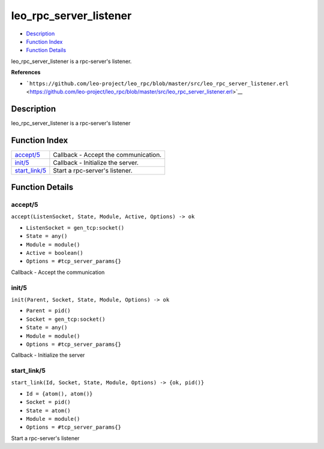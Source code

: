 leo\_rpc\_server\_listener
=================================

-  `Description <#description>`__
-  `Function Index <#index>`__
-  `Function Details <#functions>`__

leo\_rpc\_server\_listener is a rpc-server's listener.

**References**

-  ```https://github.com/leo-project/leo_rpc/blob/master/src/leo_rpc_server_listener.erl`` <https://github.com/leo-project/leo_rpc/blob/master/src/leo_rpc_server_listener.erl>`__

Description
-----------

leo\_rpc\_server\_listener is a rpc-server's listener

Function Index
--------------

+-------------------------------------+----------------------------------------+
| `accept/5 <#accept-5>`__            | Callback - Accept the communication.   |
+-------------------------------------+----------------------------------------+
| `init/5 <#init-5>`__                | Callback - Initialize the server.      |
+-------------------------------------+----------------------------------------+
| `start\_link/5 <#start_link-5>`__   | Start a rpc-server's listener.         |
+-------------------------------------+----------------------------------------+

Function Details
----------------

accept/5
~~~~~~~~

``accept(ListenSocket, State, Module, Active, Options) -> ok``

-  ``ListenSocket = gen_tcp:socket()``
-  ``State = any()``
-  ``Module = module()``
-  ``Active = boolean()``
-  ``Options = #tcp_server_params{}``

Callback - Accept the communication

init/5
~~~~~~

``init(Parent, Socket, State, Module, Options) -> ok``

-  ``Parent = pid()``
-  ``Socket = gen_tcp:socket()``
-  ``State = any()``
-  ``Module = module()``
-  ``Options = #tcp_server_params{}``

Callback - Initialize the server

start\_link/5
~~~~~~~~~~~~~

``start_link(Id, Socket, State, Module, Options) -> {ok, pid()}``

-  ``Id = {atom(), atom()}``
-  ``Socket = pid()``
-  ``State = atom()``
-  ``Module = module()``
-  ``Options = #tcp_server_params{}``

Start a rpc-server's listener
